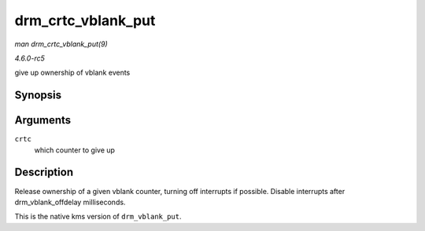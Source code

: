 .. -*- coding: utf-8; mode: rst -*-

.. _API-drm-crtc-vblank-put:

===================
drm_crtc_vblank_put
===================

*man drm_crtc_vblank_put(9)*

*4.6.0-rc5*

give up ownership of vblank events


Synopsis
========

.. c:function:: void drm_crtc_vblank_put( struct drm_crtc * crtc )

Arguments
=========

``crtc``
    which counter to give up


Description
===========

Release ownership of a given vblank counter, turning off interrupts if
possible. Disable interrupts after drm_vblank_offdelay milliseconds.

This is the native kms version of ``drm_vblank_put``.


.. ------------------------------------------------------------------------------
.. This file was automatically converted from DocBook-XML with the dbxml
.. library (https://github.com/return42/sphkerneldoc). The origin XML comes
.. from the linux kernel, refer to:
..
.. * https://github.com/torvalds/linux/tree/master/Documentation/DocBook
.. ------------------------------------------------------------------------------
